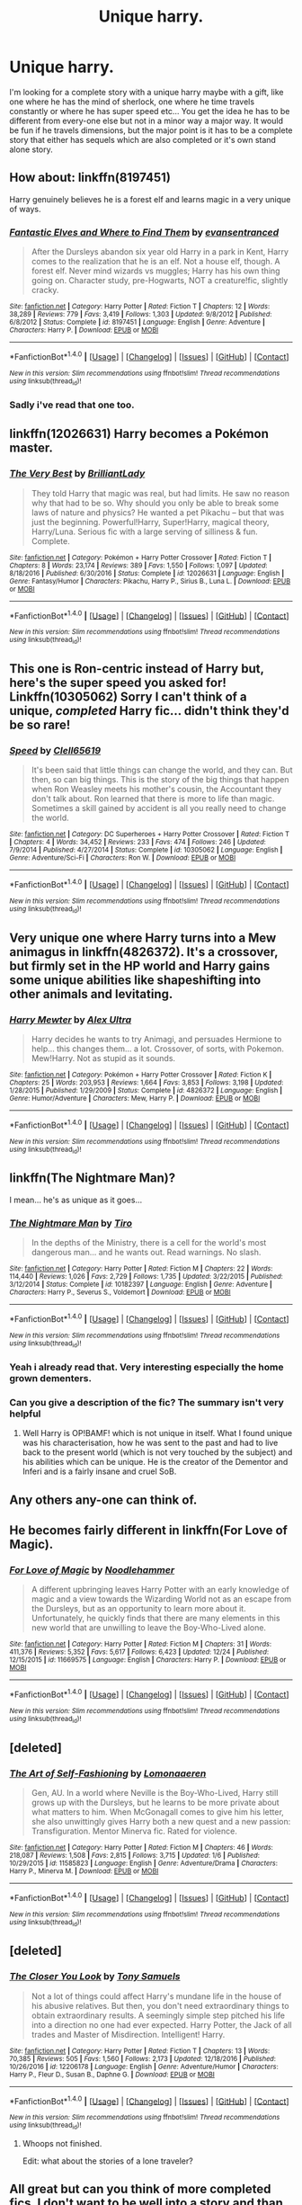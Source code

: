 #+TITLE: Unique harry.

* Unique harry.
:PROPERTIES:
:Author: Wassa110
:Score: 5
:DateUnix: 1484699737.0
:DateShort: 2017-Jan-18
:FlairText: Request!!!
:END:
I'm looking for a complete story with a unique harry maybe with a gift, like one where he has the mind of sherlock, one where he time travels constantly or where he has super speed etc... You get the idea he has to be different from every-one else but not in a minor way a major way. It would be fun if he travels dimensions, but the major point is it has to be a complete story that either has sequels which are also completed or it's own stand alone story.


** How about: linkffn(8197451)

Harry genuinely believes he is a forest elf and learns magic in a very unique of ways.
:PROPERTIES:
:Author: nypism
:Score: 8
:DateUnix: 1484704583.0
:DateShort: 2017-Jan-18
:END:

*** [[http://www.fanfiction.net/s/8197451/1/][*/Fantastic Elves and Where to Find Them/*]] by [[https://www.fanfiction.net/u/651163/evansentranced][/evansentranced/]]

#+begin_quote
  After the Dursleys abandon six year old Harry in a park in Kent, Harry comes to the realization that he is an elf. Not a house elf, though. A forest elf. Never mind wizards vs muggles; Harry has his own thing going on. Character study, pre-Hogwarts, NOT a creature!fic, slightly cracky.
#+end_quote

^{/Site/: [[http://www.fanfiction.net/][fanfiction.net]] *|* /Category/: Harry Potter *|* /Rated/: Fiction T *|* /Chapters/: 12 *|* /Words/: 38,289 *|* /Reviews/: 779 *|* /Favs/: 3,419 *|* /Follows/: 1,303 *|* /Updated/: 9/8/2012 *|* /Published/: 6/8/2012 *|* /Status/: Complete *|* /id/: 8197451 *|* /Language/: English *|* /Genre/: Adventure *|* /Characters/: Harry P. *|* /Download/: [[http://www.ff2ebook.com/old/ffn-bot/index.php?id=8197451&source=ff&filetype=epub][EPUB]] or [[http://www.ff2ebook.com/old/ffn-bot/index.php?id=8197451&source=ff&filetype=mobi][MOBI]]}

--------------

*FanfictionBot*^{1.4.0} *|* [[[https://github.com/tusing/reddit-ffn-bot/wiki/Usage][Usage]]] | [[[https://github.com/tusing/reddit-ffn-bot/wiki/Changelog][Changelog]]] | [[[https://github.com/tusing/reddit-ffn-bot/issues/][Issues]]] | [[[https://github.com/tusing/reddit-ffn-bot/][GitHub]]] | [[[https://www.reddit.com/message/compose?to=tusing][Contact]]]

^{/New in this version: Slim recommendations using/ ffnbot!slim! /Thread recommendations using/ linksub(thread_id)!}
:PROPERTIES:
:Author: FanfictionBot
:Score: 1
:DateUnix: 1484704600.0
:DateShort: 2017-Jan-18
:END:


*** Sadly i've read that one too.
:PROPERTIES:
:Author: Wassa110
:Score: 1
:DateUnix: 1484706181.0
:DateShort: 2017-Jan-18
:END:


** linkffn(12026631) Harry becomes a Pokémon master.
:PROPERTIES:
:Author: zombieqatz
:Score: 3
:DateUnix: 1484708325.0
:DateShort: 2017-Jan-18
:END:

*** [[http://www.fanfiction.net/s/12026631/1/][*/The Very Best/*]] by [[https://www.fanfiction.net/u/6872861/BrilliantLady][/BrilliantLady/]]

#+begin_quote
  They told Harry that magic was real, but had limits. He saw no reason why that had to be so. Why should you only be able to break some laws of nature and physics? He wanted a pet Pikachu -- but that was just the beginning. Powerful!Harry, Super!Harry, magical theory, Harry/Luna. Serious fic with a large serving of silliness & fun. Complete.
#+end_quote

^{/Site/: [[http://www.fanfiction.net/][fanfiction.net]] *|* /Category/: Pokémon + Harry Potter Crossover *|* /Rated/: Fiction T *|* /Chapters/: 8 *|* /Words/: 23,174 *|* /Reviews/: 389 *|* /Favs/: 1,550 *|* /Follows/: 1,097 *|* /Updated/: 8/18/2016 *|* /Published/: 6/30/2016 *|* /Status/: Complete *|* /id/: 12026631 *|* /Language/: English *|* /Genre/: Fantasy/Humor *|* /Characters/: Pikachu, Harry P., Sirius B., Luna L. *|* /Download/: [[http://www.ff2ebook.com/old/ffn-bot/index.php?id=12026631&source=ff&filetype=epub][EPUB]] or [[http://www.ff2ebook.com/old/ffn-bot/index.php?id=12026631&source=ff&filetype=mobi][MOBI]]}

--------------

*FanfictionBot*^{1.4.0} *|* [[[https://github.com/tusing/reddit-ffn-bot/wiki/Usage][Usage]]] | [[[https://github.com/tusing/reddit-ffn-bot/wiki/Changelog][Changelog]]] | [[[https://github.com/tusing/reddit-ffn-bot/issues/][Issues]]] | [[[https://github.com/tusing/reddit-ffn-bot/][GitHub]]] | [[[https://www.reddit.com/message/compose?to=tusing][Contact]]]

^{/New in this version: Slim recommendations using/ ffnbot!slim! /Thread recommendations using/ linksub(thread_id)!}
:PROPERTIES:
:Author: FanfictionBot
:Score: 1
:DateUnix: 1484708361.0
:DateShort: 2017-Jan-18
:END:


** This one is Ron-centric instead of Harry but, here's the super speed you asked for! Linkffn(10305062) Sorry I can't think of a unique, /completed/ Harry fic... didn't think they'd be so rare!
:PROPERTIES:
:Author: Thoriel
:Score: 3
:DateUnix: 1484708845.0
:DateShort: 2017-Jan-18
:END:

*** [[http://www.fanfiction.net/s/10305062/1/][*/Speed/*]] by [[https://www.fanfiction.net/u/1298529/Clell65619][/Clell65619/]]

#+begin_quote
  It's been said that little things can change the world, and they can. But then, so can big things. This is the story of the big things that happen when Ron Weasley meets his mother's cousin, the Accountant they don't talk about. Ron learned that there is more to life than magic. Sometimes a skill gained by accident is all you really need to change the world.
#+end_quote

^{/Site/: [[http://www.fanfiction.net/][fanfiction.net]] *|* /Category/: DC Superheroes + Harry Potter Crossover *|* /Rated/: Fiction T *|* /Chapters/: 4 *|* /Words/: 34,452 *|* /Reviews/: 233 *|* /Favs/: 474 *|* /Follows/: 246 *|* /Updated/: 7/9/2014 *|* /Published/: 4/27/2014 *|* /Status/: Complete *|* /id/: 10305062 *|* /Language/: English *|* /Genre/: Adventure/Sci-Fi *|* /Characters/: Ron W. *|* /Download/: [[http://www.ff2ebook.com/old/ffn-bot/index.php?id=10305062&source=ff&filetype=epub][EPUB]] or [[http://www.ff2ebook.com/old/ffn-bot/index.php?id=10305062&source=ff&filetype=mobi][MOBI]]}

--------------

*FanfictionBot*^{1.4.0} *|* [[[https://github.com/tusing/reddit-ffn-bot/wiki/Usage][Usage]]] | [[[https://github.com/tusing/reddit-ffn-bot/wiki/Changelog][Changelog]]] | [[[https://github.com/tusing/reddit-ffn-bot/issues/][Issues]]] | [[[https://github.com/tusing/reddit-ffn-bot/][GitHub]]] | [[[https://www.reddit.com/message/compose?to=tusing][Contact]]]

^{/New in this version: Slim recommendations using/ ffnbot!slim! /Thread recommendations using/ linksub(thread_id)!}
:PROPERTIES:
:Author: FanfictionBot
:Score: 1
:DateUnix: 1484708864.0
:DateShort: 2017-Jan-18
:END:


** Very unique one where Harry turns into a Mew animagus in linkffn(4826372). It's a crossover, but firmly set in the HP world and Harry gains some unique abilities like shapeshifting into other animals and levitating.
:PROPERTIES:
:Author: EternalFaII
:Score: 2
:DateUnix: 1484754288.0
:DateShort: 2017-Jan-18
:END:

*** [[http://www.fanfiction.net/s/4826372/1/][*/Harry Mewter/*]] by [[https://www.fanfiction.net/u/326251/Alex-Ultra][/Alex Ultra/]]

#+begin_quote
  Harry decides he wants to try Animagi, and persuades Hermione to help... this changes them... a lot. Crossover, of sorts, with Pokemon. Mew!Harry. Not as stupid as it sounds.
#+end_quote

^{/Site/: [[http://www.fanfiction.net/][fanfiction.net]] *|* /Category/: Pokémon + Harry Potter Crossover *|* /Rated/: Fiction K *|* /Chapters/: 25 *|* /Words/: 203,953 *|* /Reviews/: 1,664 *|* /Favs/: 3,853 *|* /Follows/: 3,198 *|* /Updated/: 1/28/2015 *|* /Published/: 1/29/2009 *|* /Status/: Complete *|* /id/: 4826372 *|* /Language/: English *|* /Genre/: Humor/Adventure *|* /Characters/: Mew, Harry P. *|* /Download/: [[http://www.ff2ebook.com/old/ffn-bot/index.php?id=4826372&source=ff&filetype=epub][EPUB]] or [[http://www.ff2ebook.com/old/ffn-bot/index.php?id=4826372&source=ff&filetype=mobi][MOBI]]}

--------------

*FanfictionBot*^{1.4.0} *|* [[[https://github.com/tusing/reddit-ffn-bot/wiki/Usage][Usage]]] | [[[https://github.com/tusing/reddit-ffn-bot/wiki/Changelog][Changelog]]] | [[[https://github.com/tusing/reddit-ffn-bot/issues/][Issues]]] | [[[https://github.com/tusing/reddit-ffn-bot/][GitHub]]] | [[[https://www.reddit.com/message/compose?to=tusing][Contact]]]

^{/New in this version: Slim recommendations using/ ffnbot!slim! /Thread recommendations using/ linksub(thread_id)!}
:PROPERTIES:
:Author: FanfictionBot
:Score: 1
:DateUnix: 1484754300.0
:DateShort: 2017-Jan-18
:END:


** linkffn(The Nightmare Man)?

I mean... he's as unique as it goes...
:PROPERTIES:
:Author: Murderous_squirrel
:Score: 1
:DateUnix: 1484701530.0
:DateShort: 2017-Jan-18
:END:

*** [[http://www.fanfiction.net/s/10182397/1/][*/The Nightmare Man/*]] by [[https://www.fanfiction.net/u/1274947/Tiro][/Tiro/]]

#+begin_quote
  In the depths of the Ministry, there is a cell for the world's most dangerous man... and he wants out. Read warnings. No slash.
#+end_quote

^{/Site/: [[http://www.fanfiction.net/][fanfiction.net]] *|* /Category/: Harry Potter *|* /Rated/: Fiction M *|* /Chapters/: 22 *|* /Words/: 114,440 *|* /Reviews/: 1,026 *|* /Favs/: 2,729 *|* /Follows/: 1,735 *|* /Updated/: 3/22/2015 *|* /Published/: 3/12/2014 *|* /Status/: Complete *|* /id/: 10182397 *|* /Language/: English *|* /Genre/: Adventure *|* /Characters/: Harry P., Severus S., Voldemort *|* /Download/: [[http://www.ff2ebook.com/old/ffn-bot/index.php?id=10182397&source=ff&filetype=epub][EPUB]] or [[http://www.ff2ebook.com/old/ffn-bot/index.php?id=10182397&source=ff&filetype=mobi][MOBI]]}

--------------

*FanfictionBot*^{1.4.0} *|* [[[https://github.com/tusing/reddit-ffn-bot/wiki/Usage][Usage]]] | [[[https://github.com/tusing/reddit-ffn-bot/wiki/Changelog][Changelog]]] | [[[https://github.com/tusing/reddit-ffn-bot/issues/][Issues]]] | [[[https://github.com/tusing/reddit-ffn-bot/][GitHub]]] | [[[https://www.reddit.com/message/compose?to=tusing][Contact]]]

^{/New in this version: Slim recommendations using/ ffnbot!slim! /Thread recommendations using/ linksub(thread_id)!}
:PROPERTIES:
:Author: FanfictionBot
:Score: 1
:DateUnix: 1484701552.0
:DateShort: 2017-Jan-18
:END:


*** Yeah i already read that. Very interesting especially the home grown dementers.
:PROPERTIES:
:Author: Wassa110
:Score: 1
:DateUnix: 1484701759.0
:DateShort: 2017-Jan-18
:END:


*** Can you give a description of the fic? The summary isn't very helpful
:PROPERTIES:
:Author: gnitiwrdrawkcab
:Score: 1
:DateUnix: 1484897437.0
:DateShort: 2017-Jan-20
:END:

**** Well Harry is OP!BAMF! which is not unique in itself. What I found unique was his characterisation, how he was sent to the past and had to live back to the present world (which is not very touched by the subject) and his abilities which can be unique. He is the creator of the Dementor and Inferi and is a fairly insane and cruel SoB.
:PROPERTIES:
:Author: Murderous_squirrel
:Score: 1
:DateUnix: 1484924613.0
:DateShort: 2017-Jan-20
:END:


** Any others any-one can think of.
:PROPERTIES:
:Author: Wassa110
:Score: 1
:DateUnix: 1484704254.0
:DateShort: 2017-Jan-18
:END:


** He becomes fairly different in linkffn(For Love of Magic).
:PROPERTIES:
:Author: Ch1pp
:Score: 1
:DateUnix: 1484706149.0
:DateShort: 2017-Jan-18
:END:

*** [[http://www.fanfiction.net/s/11669575/1/][*/For Love of Magic/*]] by [[https://www.fanfiction.net/u/5241558/Noodlehammer][/Noodlehammer/]]

#+begin_quote
  A different upbringing leaves Harry Potter with an early knowledge of magic and a view towards the Wizarding World not as an escape from the Dursleys, but as an opportunity to learn more about it. Unfortunately, he quickly finds that there are many elements in this new world that are unwilling to leave the Boy-Who-Lived alone.
#+end_quote

^{/Site/: [[http://www.fanfiction.net/][fanfiction.net]] *|* /Category/: Harry Potter *|* /Rated/: Fiction M *|* /Chapters/: 31 *|* /Words/: 411,376 *|* /Reviews/: 5,352 *|* /Favs/: 5,617 *|* /Follows/: 6,423 *|* /Updated/: 12/24 *|* /Published/: 12/15/2015 *|* /id/: 11669575 *|* /Language/: English *|* /Characters/: Harry P. *|* /Download/: [[http://www.ff2ebook.com/old/ffn-bot/index.php?id=11669575&source=ff&filetype=epub][EPUB]] or [[http://www.ff2ebook.com/old/ffn-bot/index.php?id=11669575&source=ff&filetype=mobi][MOBI]]}

--------------

*FanfictionBot*^{1.4.0} *|* [[[https://github.com/tusing/reddit-ffn-bot/wiki/Usage][Usage]]] | [[[https://github.com/tusing/reddit-ffn-bot/wiki/Changelog][Changelog]]] | [[[https://github.com/tusing/reddit-ffn-bot/issues/][Issues]]] | [[[https://github.com/tusing/reddit-ffn-bot/][GitHub]]] | [[[https://www.reddit.com/message/compose?to=tusing][Contact]]]

^{/New in this version: Slim recommendations using/ ffnbot!slim! /Thread recommendations using/ linksub(thread_id)!}
:PROPERTIES:
:Author: FanfictionBot
:Score: 1
:DateUnix: 1484706179.0
:DateShort: 2017-Jan-18
:END:


** [deleted]
:PROPERTIES:
:Score: 1
:DateUnix: 1484706426.0
:DateShort: 2017-Jan-18
:END:

*** [[http://www.fanfiction.net/s/11585823/1/][*/The Art of Self-Fashioning/*]] by [[https://www.fanfiction.net/u/1265079/Lomonaaeren][/Lomonaaeren/]]

#+begin_quote
  Gen, AU. In a world where Neville is the Boy-Who-Lived, Harry still grows up with the Dursleys, but he learns to be more private about what matters to him. When McGonagall comes to give him his letter, she also unwittingly gives Harry both a new quest and a new passion: Transfiguration. Mentor Minerva fic. Rated for violence.
#+end_quote

^{/Site/: [[http://www.fanfiction.net/][fanfiction.net]] *|* /Category/: Harry Potter *|* /Rated/: Fiction M *|* /Chapters/: 46 *|* /Words/: 218,087 *|* /Reviews/: 1,508 *|* /Favs/: 2,815 *|* /Follows/: 3,715 *|* /Updated/: 1/6 *|* /Published/: 10/29/2015 *|* /id/: 11585823 *|* /Language/: English *|* /Genre/: Adventure/Drama *|* /Characters/: Harry P., Minerva M. *|* /Download/: [[http://www.ff2ebook.com/old/ffn-bot/index.php?id=11585823&source=ff&filetype=epub][EPUB]] or [[http://www.ff2ebook.com/old/ffn-bot/index.php?id=11585823&source=ff&filetype=mobi][MOBI]]}

--------------

*FanfictionBot*^{1.4.0} *|* [[[https://github.com/tusing/reddit-ffn-bot/wiki/Usage][Usage]]] | [[[https://github.com/tusing/reddit-ffn-bot/wiki/Changelog][Changelog]]] | [[[https://github.com/tusing/reddit-ffn-bot/issues/][Issues]]] | [[[https://github.com/tusing/reddit-ffn-bot/][GitHub]]] | [[[https://www.reddit.com/message/compose?to=tusing][Contact]]]

^{/New in this version: Slim recommendations using/ ffnbot!slim! /Thread recommendations using/ linksub(thread_id)!}
:PROPERTIES:
:Author: FanfictionBot
:Score: 1
:DateUnix: 1484706466.0
:DateShort: 2017-Jan-18
:END:


** [deleted]
:PROPERTIES:
:Score: 1
:DateUnix: 1484706495.0
:DateShort: 2017-Jan-18
:END:

*** [[http://www.fanfiction.net/s/12206178/1/][*/The Closer You Look/*]] by [[https://www.fanfiction.net/u/7263482/Tony-Samuels][/Tony Samuels/]]

#+begin_quote
  Not a lot of things could affect Harry's mundane life in the house of his abusive relatives. But then, you don't need extraordinary things to obtain extraordinary results. A seemingly simple step pitched his life into a direction no one had ever expected. Harry Potter, the Jack of all trades and Master of Misdirection. Intelligent! Harry.
#+end_quote

^{/Site/: [[http://www.fanfiction.net/][fanfiction.net]] *|* /Category/: Harry Potter *|* /Rated/: Fiction T *|* /Chapters/: 13 *|* /Words/: 70,385 *|* /Reviews/: 505 *|* /Favs/: 1,560 *|* /Follows/: 2,173 *|* /Updated/: 12/18/2016 *|* /Published/: 10/26/2016 *|* /id/: 12206178 *|* /Language/: English *|* /Genre/: Adventure/Humor *|* /Characters/: Harry P., Fleur D., Susan B., Daphne G. *|* /Download/: [[http://www.ff2ebook.com/old/ffn-bot/index.php?id=12206178&source=ff&filetype=epub][EPUB]] or [[http://www.ff2ebook.com/old/ffn-bot/index.php?id=12206178&source=ff&filetype=mobi][MOBI]]}

--------------

*FanfictionBot*^{1.4.0} *|* [[[https://github.com/tusing/reddit-ffn-bot/wiki/Usage][Usage]]] | [[[https://github.com/tusing/reddit-ffn-bot/wiki/Changelog][Changelog]]] | [[[https://github.com/tusing/reddit-ffn-bot/issues/][Issues]]] | [[[https://github.com/tusing/reddit-ffn-bot/][GitHub]]] | [[[https://www.reddit.com/message/compose?to=tusing][Contact]]]

^{/New in this version: Slim recommendations using/ ffnbot!slim! /Thread recommendations using/ linksub(thread_id)!}
:PROPERTIES:
:Author: FanfictionBot
:Score: 1
:DateUnix: 1484706502.0
:DateShort: 2017-Jan-18
:END:

**** Whoops not finished.

Edit: what about the stories of a lone traveler?
:PROPERTIES:
:Author: MarauderMoriarty
:Score: 1
:DateUnix: 1484706546.0
:DateShort: 2017-Jan-18
:END:


** All great but can you think of more completed fics. I don't want to be well into a story and than just have it cutt off. Thank you.
:PROPERTIES:
:Author: Wassa110
:Score: 1
:DateUnix: 1484708597.0
:DateShort: 2017-Jan-18
:END:


** The story that comes to mind is Stand against the Moon. He's werewolf, but not a conventional one. It's slash, though, if that's fine for you. linkffn([[https://www.fanfiction.net/s/10724291/1/Stand-Against-the-Moon]])
:PROPERTIES:
:Author: better_be_ravenclaw
:Score: 1
:DateUnix: 1484754308.0
:DateShort: 2017-Jan-18
:END:

*** [[http://www.fanfiction.net/s/10724291/1/][*/Stand Against the Moon/*]] by [[https://www.fanfiction.net/u/577769/Batsutousai][/Batsutousai/]]

#+begin_quote
  Cursed against his will, Harry made the best of his life until he found himself, again, wandering in Death's realm. When Death offers him a second chance, a chance to right the wrongs he'd been blind to for too long, he can't possibly refuse.
#+end_quote

^{/Site/: [[http://www.fanfiction.net/][fanfiction.net]] *|* /Category/: Harry Potter *|* /Rated/: Fiction M *|* /Chapters/: 13 *|* /Words/: 91,115 *|* /Reviews/: 712 *|* /Favs/: 2,713 *|* /Follows/: 1,610 *|* /Updated/: 11/4/2014 *|* /Published/: 9/29/2014 *|* /Status/: Complete *|* /id/: 10724291 *|* /Language/: English *|* /Genre/: Supernatural *|* /Characters/: <Harry P., Voldemort> Sirius B., Remus L. *|* /Download/: [[http://www.ff2ebook.com/old/ffn-bot/index.php?id=10724291&source=ff&filetype=epub][EPUB]] or [[http://www.ff2ebook.com/old/ffn-bot/index.php?id=10724291&source=ff&filetype=mobi][MOBI]]}

--------------

*FanfictionBot*^{1.4.0} *|* [[[https://github.com/tusing/reddit-ffn-bot/wiki/Usage][Usage]]] | [[[https://github.com/tusing/reddit-ffn-bot/wiki/Changelog][Changelog]]] | [[[https://github.com/tusing/reddit-ffn-bot/issues/][Issues]]] | [[[https://github.com/tusing/reddit-ffn-bot/][GitHub]]] | [[[https://www.reddit.com/message/compose?to=tusing][Contact]]]

^{/New in this version: Slim recommendations using/ ffnbot!slim! /Thread recommendations using/ linksub(thread_id)!}
:PROPERTIES:
:Author: FanfictionBot
:Score: 1
:DateUnix: 1484754337.0
:DateShort: 2017-Jan-18
:END:


** linkffn(7971405)

It's abandoned, but what's written is both interesting and different. I remember the start being somewhat rough, but it shapes up rapidly.
:PROPERTIES:
:Author: Dansel
:Score: 1
:DateUnix: 1484786326.0
:DateShort: 2017-Jan-19
:END:

*** [[http://www.fanfiction.net/s/7971405/1/][*/Birth of Bardic Magic/*]] by [[https://www.fanfiction.net/u/2124404/Bard-of-the-Glade][/Bard of the Glade/]]

#+begin_quote
  Magic is everywhere. It is the energy that makes up all life and controls the very elements themselves. Magic is alive, a creature untamed, a savage beast. Well, we know what they say about beasts and music.
#+end_quote

^{/Site/: [[http://www.fanfiction.net/][fanfiction.net]] *|* /Category/: Harry Potter *|* /Rated/: Fiction T *|* /Chapters/: 4 *|* /Words/: 24,164 *|* /Reviews/: 252 *|* /Favs/: 718 *|* /Follows/: 787 *|* /Updated/: 6/5/2012 *|* /Published/: 3/30/2012 *|* /id/: 7971405 *|* /Language/: English *|* /Genre/: Romance/Adventure *|* /Characters/: Harry P., Luna L. *|* /Download/: [[http://www.ff2ebook.com/old/ffn-bot/index.php?id=7971405&source=ff&filetype=epub][EPUB]] or [[http://www.ff2ebook.com/old/ffn-bot/index.php?id=7971405&source=ff&filetype=mobi][MOBI]]}

--------------

*FanfictionBot*^{1.4.0} *|* [[[https://github.com/tusing/reddit-ffn-bot/wiki/Usage][Usage]]] | [[[https://github.com/tusing/reddit-ffn-bot/wiki/Changelog][Changelog]]] | [[[https://github.com/tusing/reddit-ffn-bot/issues/][Issues]]] | [[[https://github.com/tusing/reddit-ffn-bot/][GitHub]]] | [[[https://www.reddit.com/message/compose?to=tusing][Contact]]]

^{/New in this version: Slim recommendations using/ ffnbot!slim! /Thread recommendations using/ linksub(thread_id)!}
:PROPERTIES:
:Author: FanfictionBot
:Score: 1
:DateUnix: 1484786351.0
:DateShort: 2017-Jan-19
:END:


** Linkffn(Lily and the art of being Sisyphus) Lily is the MOD somehow at 5 and doesn't use a wand to manipulate 'reality glitches' (which she believes magic really is). Lily's unique in her world and it's also a unique absurdist existential story.
:PROPERTIES:
:Score: 1
:DateUnix: 1484888652.0
:DateShort: 2017-Jan-20
:END:

*** [[http://www.fanfiction.net/s/9911469/1/][*/Lily and the Art of Being Sisyphus/*]] by [[https://www.fanfiction.net/u/1318815/The-Carnivorous-Muffin][/The Carnivorous Muffin/]]

#+begin_quote
  As the unwitting personification of Death, reality exists to Lily through the veil of a backstage curtain, a transient stage show performed by actors who take their roles only too seriously. But as the Girl-Who-Lived, Lily's role to play is the most important of all, and come hell or high water play it she will, regardless of how awful Wizard Lenin seems to think she is at her job.
#+end_quote

^{/Site/: [[http://www.fanfiction.net/][fanfiction.net]] *|* /Category/: Harry Potter *|* /Rated/: Fiction T *|* /Chapters/: 43 *|* /Words/: 252,022 *|* /Reviews/: 3,450 *|* /Favs/: 4,656 *|* /Follows/: 4,795 *|* /Updated/: 10/21/2016 *|* /Published/: 12/8/2013 *|* /id/: 9911469 *|* /Language/: English *|* /Genre/: Humor/Fantasy *|* /Characters/: <Harry P., Tom R. Jr.> *|* /Download/: [[http://www.ff2ebook.com/old/ffn-bot/index.php?id=9911469&source=ff&filetype=epub][EPUB]] or [[http://www.ff2ebook.com/old/ffn-bot/index.php?id=9911469&source=ff&filetype=mobi][MOBI]]}

--------------

*FanfictionBot*^{1.4.0} *|* [[[https://github.com/tusing/reddit-ffn-bot/wiki/Usage][Usage]]] | [[[https://github.com/tusing/reddit-ffn-bot/wiki/Changelog][Changelog]]] | [[[https://github.com/tusing/reddit-ffn-bot/issues/][Issues]]] | [[[https://github.com/tusing/reddit-ffn-bot/][GitHub]]] | [[[https://www.reddit.com/message/compose?to=tusing][Contact]]]

^{/New in this version: Slim recommendations using/ ffnbot!slim! /Thread recommendations using/ linksub(thread_id)!}
:PROPERTIES:
:Author: FanfictionBot
:Score: 1
:DateUnix: 1484888685.0
:DateShort: 2017-Jan-20
:END:


** Please learn how to use the search bar. I would suggest looking for OP!Harry, or Super!Harry. You are essentially looking for just about every overpowered/super harry story out there. There are many threads on here that fit that theme and they can all be found by using the search bar. The search bar exists for a reason, please use it instead of making vague posts like this.
:PROPERTIES:
:Author: jholland513
:Score: -5
:DateUnix: 1484700510.0
:DateShort: 2017-Jan-18
:END:

*** No i don't care if he is op i'm looking for different harry stories that are hard to find it can be something simple like he has an imaginary friend that can somewhat effect the pyhsical world because harry's magic is doing it or he has electric teeth. Point is i'm looking for the very unique harry that are hard to find if they were that easy i would have already used a search bar and secondly most people on here know how to use it, but getting a response from a actual human is more effective and allows for a broader range instead of searching for words i don't know of yet. You can't just type hard to find harry stories and they'll be there.
:PROPERTIES:
:Author: Wassa110
:Score: 3
:DateUnix: 1484701081.0
:DateShort: 2017-Jan-18
:END:
